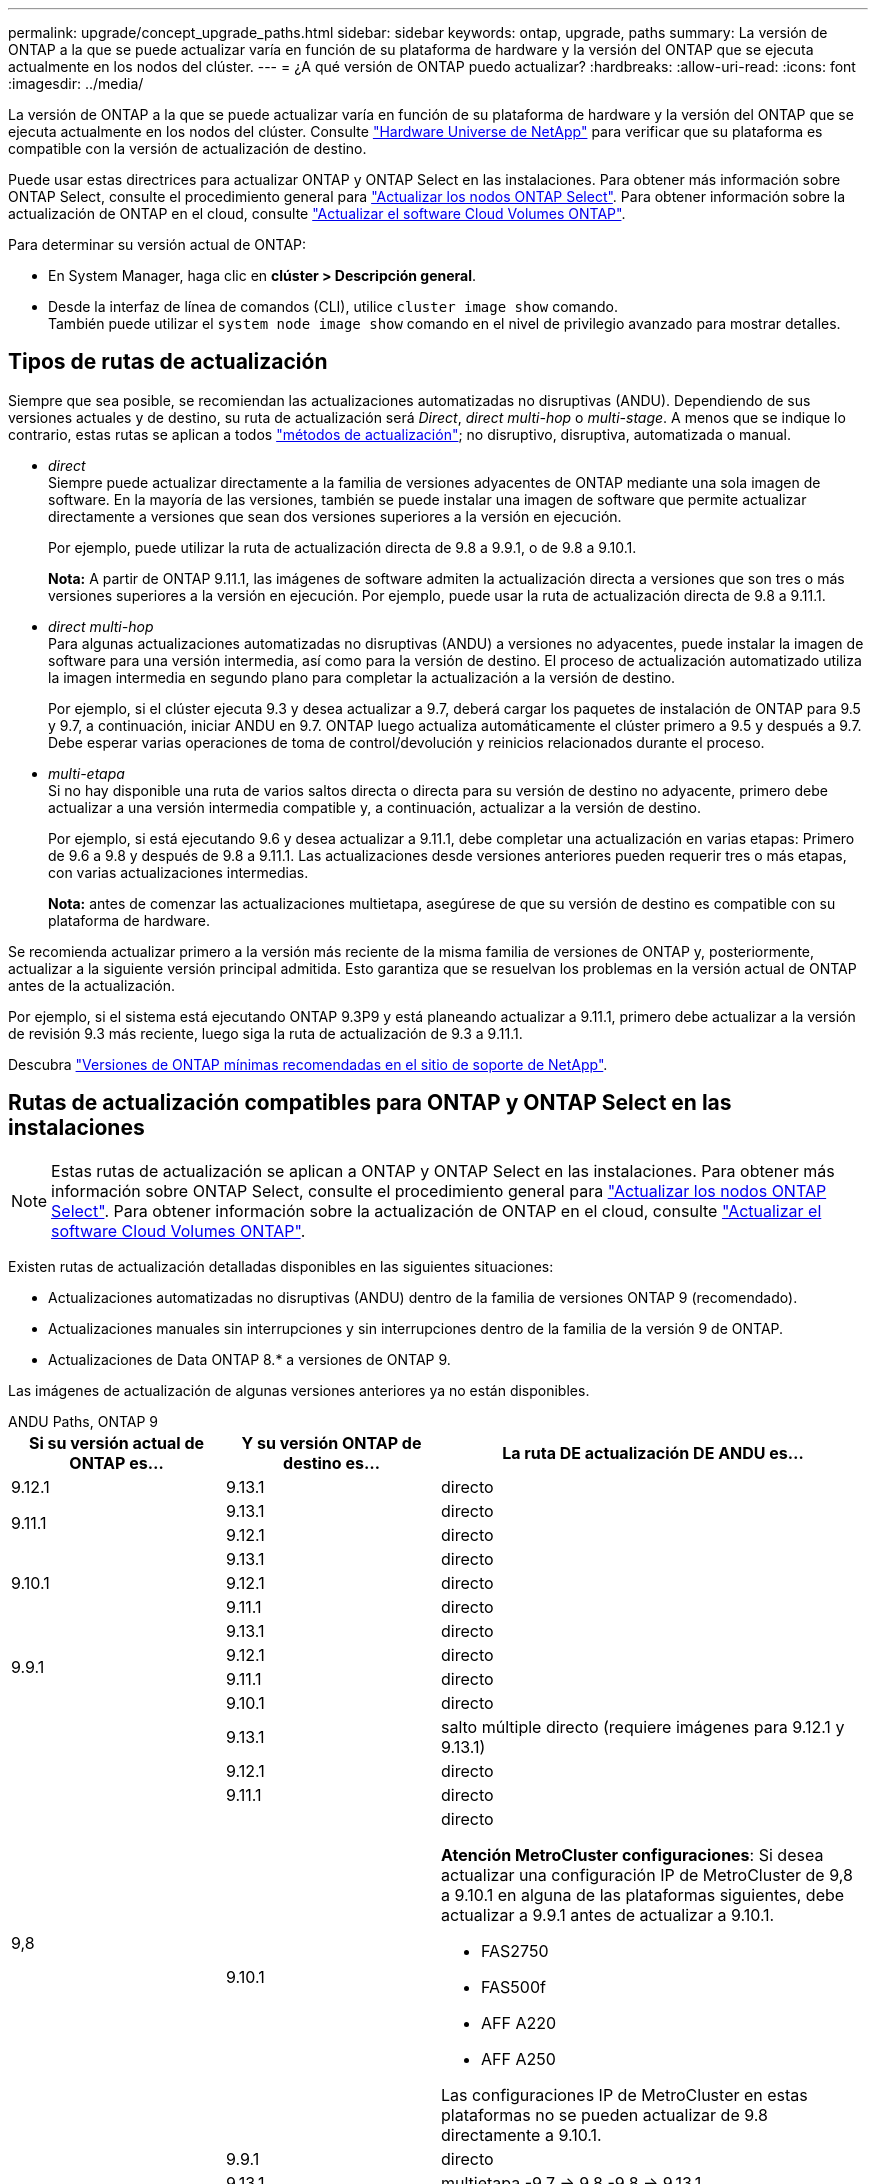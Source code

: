 ---
permalink: upgrade/concept_upgrade_paths.html 
sidebar: sidebar 
keywords: ontap, upgrade, paths 
summary: La versión de ONTAP a la que se puede actualizar varía en función de su plataforma de hardware y la versión del ONTAP que se ejecuta actualmente en los nodos del clúster. 
---
= ¿A qué versión de ONTAP puedo actualizar?
:hardbreaks:
:allow-uri-read: 
:icons: font
:imagesdir: ../media/


[role="lead"]
La versión de ONTAP a la que se puede actualizar varía en función de su plataforma de hardware y la versión del ONTAP que se ejecuta actualmente en los nodos del clúster. Consulte https://hwu.netapp.com["Hardware Universe de NetApp"^] para verificar que su plataforma es compatible con la versión de actualización de destino.

Puede usar estas directrices para actualizar ONTAP y ONTAP Select en las instalaciones.  Para obtener más información sobre ONTAP Select, consulte el procedimiento general para link:https://docs.netapp.com/us-en/ontap-select/concept_adm_upgrading_nodes.html#general-procedure["Actualizar los nodos ONTAP Select"].  Para obtener información sobre la actualización de ONTAP en el cloud, consulte https://docs.netapp.com/us-en/occm/task_updating_ontap_cloud.html["Actualizar el software Cloud Volumes ONTAP"^].

Para determinar su versión actual de ONTAP:

* En System Manager, haga clic en *clúster > Descripción general*.
* Desde la interfaz de línea de comandos (CLI), utilice `cluster image show` comando. +
También puede utilizar el `system node image show` comando en el nivel de privilegio avanzado para mostrar detalles.




== Tipos de rutas de actualización

Siempre que sea posible, se recomiendan las actualizaciones automatizadas no disruptivas (ANDU). Dependiendo de sus versiones actuales y de destino, su ruta de actualización será _Direct_, _direct multi-hop_ o _multi-stage_. A menos que se indique lo contrario, estas rutas se aplican a todos link:concept_upgrade_methods.html["métodos de actualización"]; no disruptivo, disruptiva, automatizada o manual.

* _direct_ +
Siempre puede actualizar directamente a la familia de versiones adyacentes de ONTAP mediante una sola imagen de software. En la mayoría de las versiones, también se puede instalar una imagen de software que permite actualizar directamente a versiones que sean dos versiones superiores a la versión en ejecución.
+
Por ejemplo, puede utilizar la ruta de actualización directa de 9.8 a 9.9.1, o de 9.8 a 9.10.1.

+
*Nota:* A partir de ONTAP 9.11.1, las imágenes de software admiten la actualización directa a versiones que son tres o más versiones superiores a la versión en ejecución. Por ejemplo, puede usar la ruta de actualización directa de 9.8 a 9.11.1.

* _direct multi-hop_ +
Para algunas actualizaciones automatizadas no disruptivas (ANDU) a versiones no adyacentes, puede instalar la imagen de software para una versión intermedia, así como para la versión de destino. El proceso de actualización automatizado utiliza la imagen intermedia en segundo plano para completar la actualización a la versión de destino.
+
Por ejemplo, si el clúster ejecuta 9.3 y desea actualizar a 9.7, deberá cargar los paquetes de instalación de ONTAP para 9.5 y 9.7, a continuación, iniciar ANDU en 9.7. ONTAP luego actualiza automáticamente el clúster primero a 9.5 y después a 9.7. Debe esperar varias operaciones de toma de control/devolución y reinicios relacionados durante el proceso.

* _multi-etapa_ +
Si no hay disponible una ruta de varios saltos directa o directa para su versión de destino no adyacente, primero debe actualizar a una versión intermedia compatible y, a continuación, actualizar a la versión de destino.
+
Por ejemplo, si está ejecutando 9.6 y desea actualizar a 9.11.1, debe completar una actualización en varias etapas: Primero de 9.6 a 9.8 y después de 9.8 a 9.11.1. Las actualizaciones desde versiones anteriores pueden requerir tres o más etapas, con varias actualizaciones intermedias.

+
*Nota:* antes de comenzar las actualizaciones multietapa, asegúrese de que su versión de destino es compatible con su plataforma de hardware.



Se recomienda actualizar primero a la versión más reciente de la misma familia de versiones de ONTAP y, posteriormente, actualizar a la siguiente versión principal admitida. Esto garantiza que se resuelvan los problemas en la versión actual de ONTAP antes de la actualización.

Por ejemplo, si el sistema está ejecutando ONTAP 9.3P9 y está planeando actualizar a 9.11.1, primero debe actualizar a la versión de revisión 9.3 más reciente, luego siga la ruta de actualización de 9.3 a 9.11.1.

Descubra https://kb.netapp.com/Support_Bulletins/Customer_Bulletins/SU2["Versiones de ONTAP mínimas recomendadas en el sitio de soporte de NetApp"^].



== Rutas de actualización compatibles para ONTAP y ONTAP Select en las instalaciones


NOTE: Estas rutas de actualización se aplican a ONTAP y ONTAP Select en las instalaciones.  Para obtener más información sobre ONTAP Select, consulte el procedimiento general para link:https://docs.netapp.com/us-en/ontap-select/concept_adm_upgrading_nodes.html#general-procedure["Actualizar los nodos ONTAP Select"].  Para obtener información sobre la actualización de ONTAP en el cloud, consulte https://docs.netapp.com/us-en/occm/task_updating_ontap_cloud.html["Actualizar el software Cloud Volumes ONTAP"^].

Existen rutas de actualización detalladas disponibles en las siguientes situaciones:

* Actualizaciones automatizadas no disruptivas (ANDU) dentro de la familia de versiones ONTAP 9 (recomendado).
* Actualizaciones manuales sin interrupciones y sin interrupciones dentro de la familia de la versión 9 de ONTAP.
* Actualizaciones de Data ONTAP 8.* a versiones de ONTAP 9.


Las imágenes de actualización de algunas versiones anteriores ya no están disponibles.

[role="tabbed-block"]
====
.ANDU Paths, ONTAP 9
--
[cols="25,25,50"]
|===
| Si su versión actual de ONTAP es… | Y su versión ONTAP de destino es… | La ruta DE actualización DE ANDU es… 


| 9.12.1 | 9.13.1 | directo 


.2+| 9.11.1 | 9.13.1 | directo 


| 9.12.1 | directo 


.3+| 9.10.1 | 9.13.1 | directo 


| 9.12.1 | directo 


| 9.11.1 | directo 


.4+| 9.9.1 | 9.13.1 | directo 


| 9.12.1 | directo 


| 9.11.1 | directo 


| 9.10.1 | directo 


.5+| 9,8 | 9.13.1 | salto múltiple directo (requiere imágenes para 9.12.1 y 9.13.1) 


| 9.12.1 | directo 


| 9.11.1 | directo 


| 9.10.1  a| 
directo

*Atención MetroCluster configuraciones*:
Si desea actualizar una configuración IP de MetroCluster de 9,8 a 9.10.1 en alguna de las plataformas siguientes, debe actualizar a 9.9.1 antes de actualizar a 9.10.1.

* FAS2750
* FAS500f
* AFF A220
* AFF A250


Las configuraciones IP de MetroCluster en estas plataformas no se pueden actualizar de 9.8 directamente a 9.10.1.



| 9.9.1 | directo 


.6+| 9,7 | 9.13.1 | multietapa
-9,7 -> 9,8
-9,8 -> 9.13.1 


| 9.12.1 | multietapa
-9,7 -> 9,8
-9,8 -> 9.12.1 


| 9.11.1 | multisalto directo (requiere imágenes para 9.8 y 9.11.1) 


| 9.10.1 | Direct multi-hop (requiere imágenes para la versión P 9.8 y 9.10.1P1 o posterior) 


| 9.9.1 | directo 


| 9,8 | directo 


.7+| 9,6 | 9.13.1 | multietapa
-9,6 -> 9,8
-9,8 -> 9.13.1 (salto múltiple directo, se requieren imágenes para 9.12.1 y 9.13.1) 


| 9.12.1 | multietapa
- 9,6 -> 9,8
-9,8 -> 9.12.1 


| 9.11.1 | multietapa
- 9,6 -> 9,8
- 9,8 -> 9.11.1 


| 9.10.1 | Direct multi-hop (requiere imágenes para la versión P 9.8 y 9.10.1P1 o posterior) 


| 9.9.1 | multietapa
- 9,6 -> 9,8
- 9,8 -> 9.9.1 


| 9,8 | directo 


| 9,7 | directo 


.8+| 9,5 | 9.13.1 | multietapa
- 9,5 -> 9.9.1 (salto múltiple directo, requiere imágenes para 9,7 y 9,9.1)
- 9.9.1 -> 9.13.1 


| 9.12.1 | multietapa
- 9,5 -> 9.9.1 (salto múltiple directo, requiere imágenes para 9,7 y 9,9.1)
- 9.9.1 -> 9.12.1 


| 9.11.1 | multietapa
- 9,5 -> 9.9.1 (salto múltiple directo, requiere imágenes para 9,7 y 9,9.1)
- 9.9.1 -> 9.11.1 


| 9.10.1 | multietapa
- 9,5 -> 9.9.1 (salto múltiple directo, requiere imágenes para 9,7 y 9,9.1)
- 9.9.1 -> 9.10.1 


| 9.9.1 | salto múltiple directo (se necesitan imágenes para 9,7 y 9,9.1) 


| 9,8 | multietapa
- 9,5 -> 9,7
- 9,7 -> 9,8 


| 9,7 | directo 


| 9,6 | directo 


.9+| 9,4 | 9.13.1 | multietapa
- 9,4 -> 9,5
- 9,5 -> 9.9.1 (salto múltiple directo, requiere imágenes para 9,7 y 9,9.1)
- 9.9.1 -> 9.13.1 


| 9.12.1 | multietapa
- 9,4 -> 9,5
- 9,5 -> 9.9.1 (salto múltiple directo, requiere imágenes para 9,7 y 9,9.1)
- 9.9.1 -> 9.12.1 


| 9.11.1 | multietapa
- 9,4 -> 9,5
- 9,5 -> 9.9.1 (salto múltiple directo, requiere imágenes para 9,7 y 9,9.1)
- 9.9.1 -> 9.11.1 


| 9.10.1 | multietapa
- 9,4 -> 9,5
- 9,5 -> 9.9.1 (salto múltiple directo, requiere imágenes para 9,7 y 9,9.1)
- 9.9.1 -> 9.10.1 


| 9.9.1 | multietapa
- 9,4 -> 9,5
- 9,5 -> 9.9.1 (salto múltiple directo, requiere imágenes para 9,7 y 9,9.1) 


| 9,8 | multietapa
- 9,4 -> 9,5
- 9,5 -> 9,8 (salto múltiple directo, requiere imágenes para 9,7 y 9,8) 


| 9,7 | multietapa
- 9,4 -> 9,5
- 9,5 -> 9,7 


| 9,6 | multietapa
- 9,4 -> 9,5
- 9,5 -> 9,6 


| 9,5 | directo 


.10+| 9,3 | 9.13.1 | multietapa
- 9,3 -> 9,7 (salto múltiple directo, requiere imágenes para 9,5 y 9,7)
- 9,7 -> 9.9.1
- 9.9.1 -> 9.13.1 


| 9.12.1 | multietapa
- 9,3 -> 9,7 (salto múltiple directo, requiere imágenes para 9,5 y 9,7)
- 9,7 -> 9.9.1
- 9.9.1 -> 9.12.1 


| 9.11.1 | multietapa
- 9,3 -> 9,7 (salto múltiple directo, requiere imágenes para 9,5 y 9,7)
- 9,7 -> 9.9.1
- 9.9.1 -> 9.11.1 


| 9.10.1 | multietapa
- 9,3 -> 9,7 (salto múltiple directo, requiere imágenes para 9,5 y 9,7)
- 9,7 -> 9.10.1 (salto múltiple directo, requiere imágenes para 9,8 y 9.10.1) 


| 9.9.1 | multietapa
- 9,3 -> 9,7 (salto múltiple directo, requiere imágenes para 9,5 y 9,7)
- 9,7 -> 9.9.1 


| 9,8 | multietapa
- 9,3 -> 9,7 (salto múltiple directo, requiere imágenes para 9,5 y 9,7)
- 9,7 -> 9,8 


| 9,7 | multisalto directo (requiere imágenes para 9.5 y 9.7) 


| 9,6 | multietapa
- 9,3 -> 9,5
- 9,5 -> 9,6 


| 9,5 | directo 


| 9,4 | no disponible 


.11+| 9,2 | 9.13.1 | multietapa
- 9,2 -> 9,3
- 9,3 -> 9,7 (salto múltiple directo, requiere imágenes para 9,5 y 9,7)
- 9,7 -> 9.9.1 (salto múltiple directo, requiere imágenes para 9,8 y 9,9.1)
- 9.9.1 -> 9.13.1 


| 9.12.1 | multietapa
- 9,2 -> 9,3
- 9,3 -> 9,7 (salto múltiple directo, requiere imágenes para 9,5 y 9,7)
- 9,7 -> 9.9.1 (salto múltiple directo, requiere imágenes para 9,8 y 9,9.1)
- 9.9.1 -> 9.12.1 


| 9.11.1 | multietapa
- 9,2 -> 9,3
- 9,3 -> 9,7 (salto múltiple directo, requiere imágenes para 9,5 y 9,7)
- 9,7 -> 9.9.1 (salto múltiple directo, requiere imágenes para 9,8 y 9,9.1)
- 9.9.1 -> 9.11.1 


| 9.10.1 | multietapa
- 9,2 -> 9,3
- 9,3 -> 9,7 (salto múltiple directo, requiere imágenes para 9,5 y 9,7)
- 9,7 -> 9.10.1 (salto múltiple directo, requiere imágenes para 9,8 y 9.10.1) 


| 9.9.1 | multietapa
- 9,2 -> 9,3
- 9,3 -> 9,7 (salto múltiple directo, requiere imágenes para 9,5 y 9,7)
- 9,7 -> 9.9.1 


| 9,8 | multietapa
- 9,2 -> 9,3
- 9,3 -> 9,7 (salto múltiple directo, requiere imágenes para 9,5 y 9,7)
- 9,7 -> 9,8 


| 9,7 | multietapa
- 9,2 -> 9,3
- 9,3 -> 9,7 (salto múltiple directo, requiere imágenes para 9,5 y 9,7) 


| 9,6 | multietapa
- 9,2 -> 9,3
- 9,3 -> 9,6 (salto múltiple directo, requiere imágenes para 9,5 y 9,6) 


| 9,5 | multietapa
- 9,3 -> 9,5
- 9,5 -> 9,6 


| 9,4 | no disponible 


| 9,3 | directo 


.12+| 9,1 | 9.13.1 | multietapa
- 9,1 -> 9,3
- 9,3 -> 9,7 (salto múltiple directo, requiere imágenes para 9,5 y 9,7)
- 9,7 -> 9.9.1
- 9.9.1 -> 9.13.1 


| 9.12.1 | multietapa
- 9,1 -> 9,3
- 9,3 -> 9,7 (salto múltiple directo, requiere imágenes para 9,5 y 9,7)
- 9,7 -> 9.12.1 (salto múltiple directo, requiere imágenes para 9,8 y 9.12.1) 


| 9.11.1 | multietapa
- 9,1 -> 9,3
- 9,3 -> 9,7 (salto múltiple directo, requiere imágenes para 9,5 y 9,7)
- 9,7 -> 9.9.1
- 9.9.1 -> 9.11.1 


| 9.10.1 | multietapa
- 9,1 -> 9,3
- 9,3 -> 9,7 (salto múltiple directo, requiere imágenes para 9,5 y 9,7)
- 9,7 -> 9.10.1 (salto múltiple directo, requiere imágenes para 9,8 y 9.10.1) 


| 9.9.1 | multietapa
- 9,1 -> 9,3
- 9,3 -> 9,7 (salto múltiple directo, requiere imágenes para 9,5 y 9,7)
- 9,7 -> 9.9.1 


| 9,8 | multietapa
- 9,1 -> 9,3
- 9,3 -> 9,7 (salto múltiple directo, requiere imágenes para 9,5 y 9,7)
- 9,7 -> 9,8 


| 9,7 | multietapa
- 9,1 -> 9,3
- 9,3 -> 9,7 (salto múltiple directo, requiere imágenes para 9,5 y 9,7) 


| 9,6 | multietapa
- 9,1 -> 9,3
- 9,3 -> 9,6 (salto múltiple directo, requiere imágenes para 9,5 y 9,6) 


| 9,5 | multietapa
- 9,1 -> 9,3
- 9,3 -> 9,5 


| 9,4 | no disponible 


| 9,3 | directo 


| 9,2 | no disponible 


.13+| 9,0 | 9.13.1 | multietapa
- 9,0 -> 9,1
- 9,1 -> 9,3
- 9,3 -> 9,7 (salto múltiple directo, requiere imágenes para 9,5 y 9,7)
- 9,7 -> 9.9.1
- 9.9.1 -> 9.13.1 


| 9.12.1 | multietapa
- 9,0 -> 9,1
- 9,1 -> 9,3
- 9,3 -> 9,7 (salto múltiple directo, requiere imágenes para 9,5 y 9,7)
- 9,7 -> 9.9.1
- 9.9.1 -> 9.12.1 


| 9.11.1 | multietapa
- 9,0 -> 9,1
- 9,1 -> 9,3
- 9,3 -> 9,7 (salto múltiple directo, requiere imágenes para 9,5 y 9,7)
- 9,7 -> 9.9.1
- 9.9.1 -> 9.11.1 


| 9.10.1 | multietapa
- 9,0 -> 9,1
- 9,1 -> 9,3
- 9,3 -> 9,7 (salto múltiple directo, requiere imágenes para 9,5 y 9,7)
- 9,7 -> 9.10.1 (salto múltiple directo, requiere imágenes para 9,8 y 9.10.1) 


| 9.9.1 | multietapa
- 9,0 -> 9,1
- 9,1 -> 9,3
- 9,3 -> 9,7 (salto múltiple directo, requiere imágenes para 9,5 y 9,7)
- 9,7 -> 9.9.1 


| 9,8 | multietapa
- 9,0 -> 9,1
- 9,1 -> 9,3
- 9,3 -> 9,7 (salto múltiple directo, requiere imágenes para 9,5 y 9,7)
- 9,7 -> 9,8 


| 9,7 | multietapa
- 9,0 -> 9,1
- 9,1 -> 9,3
- 9,3 -> 9,7 (salto múltiple directo, requiere imágenes para 9,5 y 9,7) 


| 9,6 | multietapa
- 9,0 -> 9,1
- 9,1 -> 9,3
- 9,3 -> 9,5
- 9,5 -> 9,6 


| 9,5 | multietapa
- 9,0 -> 9,1
- 9,1 -> 9,3
- 9,3 -> 9,5 


| 9,4 | no disponible 


| 9,3 | multietapa
- 9,0 -> 9,1
- 9,1 -> 9,3 


| 9,2 | no disponible 


| 9,1 | directo 
|===
--
.Rutas manuales, ONTAP 9
--
[cols="25,25,50"]
|===
| Si su versión actual de ONTAP es… | Y su versión ONTAP de destino es… | La ruta de actualización manual es… 


| 9.12.1 | 9.13.1 | directo 


.2+| 9.11.1 | 9.13.1 | directo 


| 9.12.1 | directo 


.3+| 9.10.1 | 9.13.1 | directo 


| 9.12.1 | directo 


| 9.11.1 | directo 


.4+| 9.9.1 | 9.13.1 | directo 


| 9.12.1 | directo 


| 9.11.1 | directo 


| 9.10.1 | directo 


.5+| 9,8 | 9.13.1 | multietapa
- 9,8 -> 9.12.1
- 9.12.1 -> 9.13.1 


| 9.12.1 | directo 


| 9.11.1 | directo 


| 9.10.1 | directo

*Atención MetroCluster configuraciones*:
Si desea actualizar una configuración IP de MetroCluster de 9,8 a 9.10.1 en alguna de las plataformas siguientes, debe actualizar a 9.9.1 antes de actualizar a 9.10.1.

* FAS2750
* FAS500f
* AFF A220
* AFF A250

Las configuraciones IP de MetroCluster en estas plataformas no se pueden actualizar de 9.8 directamente a 9.10.1. 


| 9.9.1 | directo 


.6+| 9,7 | 9.13.1 | multietapa
- 9,7 -> 9,8
- 9,8 -> 9.13.1 


| 9.12.1 | multietapa
- 9,7 -> 9,8
- 9,8 -> 9.12.1 


| 9.11.1 | multietapa
- 9,7 -> 9,8
- 9,8 -> 9.11.1 


| 9.10.1 | multietapa
- 9,7 -> 9,8
- 9,8 -> 9.10.1 


| 9.9.1 | directo 


| 9,8 | directo 


.7+| 9,6 | 9.13.1 | multietapa
- 9,6 -> 9,8
- 9,8 -> 9.12.1
- 9.12.1 -> 9.13.1 


| 9.12.1 | multietapa
- 9,6 -> 9,8
- 9,8 -> 9.12.1 


| 9.11.1 | multietapa
- 9,6 -> 9,8
- 9,8 -> 9.11.1 


| 9.10.1 | multietapa
- 9,6 -> 9,8
- 9,8 -> 9.10.1 


| 9.9.1 | multietapa
- 9,6 -> 9,8
- 9,8 -> 9.9.1 


| 9,8 | directo 


| 9,7 | directo 


.8+| 9,5 | 9.13.1 | multietapa
- 9,5 -> 9,7
- 9,7 -> 9.9.1
- 9.9.1 -> 9.12.1
- 9.12.1 -> 9.13.1 


| 9.12.1 | multietapa
- 9,5 -> 9,7
- 9,7 -> 9.9.1
- 9.9.1 -> 9.12.1 


| 9.11.1 | multietapa
- 9,5 -> 9,7
- 9,7 -> 9.9.1
- 9.9.1 -> 9.11.1 


| 9.10.1 | multietapa
- 9,5 -> 9,7
- 9,7 -> 9.9.1
- 9.9.1 -> 9.10.1 


| 9.9.1 | multietapa
- 9,5 -> 9,7
- 9,7 -> 9.9.1 


| 9,8 | multietapa
- 9,5 -> 9,7
- 9,7 -> 9,8 


| 9,7 | directo 


| 9,6 | directo 


.9+| 9,4 | 9.13.1 | multietapa
- 9,4 -> 9,5
- 9,5 -> 9,7
- 9,7 -> 9.9.1
- 9.12.1 -> 9.13.1 


| 9.12.1 | multietapa
- 9,4 -> 9,5
- 9,5 -> 9,7
- 9,7 -> 9.9.1
- 9.9.1 -> 9.12.1 


| 9.11.1 | multietapa
- 9,4 -> 9,5
- 9,5 -> 9,7
- 9,7 -> 9.9.1
- 9.9.1 -> 9.11.1 


| 9.10.1 | multietapa
- 9,4 -> 9,5
- 9,5 -> 9,7
- 9,7 -> 9.9.1
- 9.9.1 -> 9.10.1 


| 9.9.1 | multietapa
- 9,4 -> 9,5
- 9,5 -> 9,7
- 9,7 -> 9.9.1 


| 9,8 | multietapa
- 9,4 -> 9,5
- 9,5 -> 9,7
- 9,7 -> 9,8 


| 9,7 | multietapa
- 9,4 -> 9,5
- 9,5 -> 9,7 


| 9,6 | multietapa
- 9,4 -> 9,5
- 9,5 -> 9,6 


| 9,5 | directo 


.10+| 9,3 | 9.13.1 | multietapa
- 9,3 -> 9,5
- 9,5 -> 9,7
- 9,7 -> 9.9.1
- 9.9.1 -> 9.12.1
- 9.12.1 -> 9.13.1 


| 9.12.1 | multietapa
- 9,3 -> 9,5
- 9,5 -> 9,7
- 9,7 -> 9.9.1
- 9.9.1 -> 9.12.1 


| 9.11.1 | multietapa
- 9,3 -> 9,5
- 9,5 -> 9,7
- 9,7 -> 9.9.1
- 9.9.1 -> 9.11.1 


| 9.10.1 | multietapa
- 9,3 -> 9,5
- 9,5 -> 9,7
- 9,7 -> 9.9.1
- 9.9.1 -> 9.10.1 


| 9.9.1 | multietapa
- 9,3 -> 9,5
- 9,5 -> 9,7
- 9,7 -> 9.9.1 


| 9,8 | multietapa
- 9,3 -> 9,5
- 9,5 -> 9,7
- 9,7 -> 9,8 


| 9,7 | multietapa
- 9,3 -> 9,5
- 9,5 -> 9,7 


| 9,6 | multietapa
- 9,3 -> 9,5
- 9,5 -> 9,6 


| 9,5 | directo 


| 9,4 | no disponible 


.11+| 9,2 | 9.13.1 | multietapa
- 9,2 -> 9,3
- 9,3 -> 9,5
- 9,5 -> 9,7
- 9,7 -> 9.9.1
- 9.9.1 -> 9.12.1
- 9.12.1 -> 9.13.1 


| 9.12.1 | multietapa
- 9,2 -> 9,3
- 9,3 -> 9,5
- 9,5 -> 9,7
- 9,7 -> 9.9.1
- 9.9.1 -> 9.12.1 


| 9.11.1 | multietapa
- 9,2 -> 9,3
- 9,3 -> 9,5
- 9,5 -> 9,7
- 9,7 -> 9.9.1
- 9.9.1 -> 9.11.1 


| 9.10.1 | multietapa
- 9,2 -> 9,3
- 9,3 -> 9,5
- 9,5 -> 9,7
- 9,7 -> 9.9.1
- 9.9.1 -> 9.10.1 


| 9.9.1 | multietapa
- 9,2 -> 9,3
- 9,3 -> 9,5
- 9,5 -> 9,7
- 9,7 -> 9.9.1 


| 9,8 | multietapa
- 9,2 -> 9,3
- 9,3 -> 9,5
- 9,5 -> 9,7
- 9,7 -> 9,8 


| 9,7 | multietapa
- 9,2 -> 9,3
- 9,3 -> 9,5
- 9,5 -> 9,7 


| 9,6 | multietapa
- 9,2 -> 9,3
- 9,3 -> 9,5
- 9,5 -> 9,6 


| 9,5 | multietapa
- 9,2 -> 9,3
- 9,3 -> 9,5 


| 9,4 | no disponible 


| 9,3 | directo 


.12+| 9,1 | 9.13.1 | multietapa
- 9,1 -> 9,3
- 9,3 -> 9,5
- 9,5 -> 9,7
- 9,7 -> 9.9.1
- 9.9.1 -> 9.12.1
- 9.12.1 -> 9.13.1 


| 9.12.1 | multietapa
- 9,1 -> 9,3
- 9,3 -> 9,5
- 9,5 -> 9,7
- 9,7 -> 9.9.1
- 9.9.1 -> 9.12.1 


| 9.11.1 | multietapa
- 9,1 -> 9,3
- 9,3 -> 9,5
- 9,5 -> 9,7
- 9,7 -> 9.9.1
- 9.9.1 -> 9.11.1 


| 9.10.1 | multietapa
- 9,1 -> 9,3
- 9,3 -> 9,5
- 9,5 -> 9,7
- 9,7 -> 9.9.1
- 9.9.1 -> 9.10.1 


| 9.9.1 | multietapa
- 9,1 -> 9,3
- 9,3 -> 9,5
- 9,5 -> 9,7
- 9,7 -> 9.9.1 


| 9,8 | multietapa
- 9,1 -> 9,3
- 9,3 -> 9,5
- 9,5 -> 9,7
- 9,7 -> 9,8 


| 9,7 | multietapa
- 9,1 -> 9,3
- 9,3 -> 9,5
- 9,5 -> 9,7 


| 9,6 | multietapa
- 9,1 -> 9,3
- 9,3 -> 9,5
- 9,5 -> 9,6 


| 9,5 | multietapa
- 9,1 -> 9,3
- 9,3 -> 9,5 


| 9,4 | no disponible 


| 9,3 | directo 


| 9,2 | no disponible 


.13+| 9,0 | 9.13.1 | multietapa
- 9,0 -> 9,1
- 9,1 -> 9,3
- 9,3 -> 9,5
- 9,5 -> 9,7
- 9,7 -> 9.9.1
- 9.9.1 -> 9.12.1
- 9.12.1 -> 9.13.1 


| 9.12.1 | multietapa
- 9,0 -> 9,1
- 9,1 -> 9,3
- 9,3 -> 9,5
- 9,5 -> 9,7
- 9,7 -> 9.9.1
- 9.9.1 -> 9.12.1 


| 9.11.1 | multietapa
- 9,0 -> 9,1
- 9,1 -> 9,3
- 9,3 -> 9,5
- 9,5 -> 9,7
- 9,7 -> 9.9.1
- 9.9.1 -> 9.11.1 


| 9.10.1 | multietapa
- 9,0 -> 9,1
- 9,1 -> 9,3
- 9,3 -> 9,5
- 9,5 -> 9,7
- 9,7 -> 9.9.1
- 9.9.1 -> 9.10.1 


| 9.9.1 | multietapa
- 9,0 -> 9,1
- 9,1 -> 9,3
- 9,3 -> 9,5
- 9,5 -> 9,7
- 9,7 -> 9.9.1 


| 9,8 | multietapa
- 9,0 -> 9,1
- 9,1 -> 9,3
- 9,3 -> 9,5
- 9,5 -> 9,7
- 9,7 -> 9,8 


| 9,7 | multietapa
- 9,0 -> 9,1
- 9,1 -> 9,3
- 9,3 -> 9,5
- 9,5 -> 9,7 


| 9,6 | multietapa
- 9,0 -> 9,1
- 9,1 -> 9,3
- 9,3 -> 9,5
- 9,5 -> 9,6 


| 9,5 | multietapa
- 9,0 -> 9,1
- 9,1 -> 9,3
- 9,3 -> 9,5 


| 9,4 | no disponible 


| 9,3 | multietapa
- 9,0 -> 9,1
- 9,1 -> 9,3 


| 9,2 | no disponible 


| 9,1 | directo 
|===
--
.Rutas de actualización, Data ONTAP 8
--
Asegúrese de verificar que su plataforma puede ejecutar la versión de ONTAP de destino mediante el https://hwu.netapp.com["Hardware Universe de NetApp"^].

*Nota:* la Guía de actualización de Data ONTAP 8.3 indica erróneamente que en un clúster de cuatro nodos, debe planificar la actualización del nodo que tenga el valor épsilon en último lugar. Esto ya no es un requisito para las actualizaciones a partir de Data ONTAP 8.2.3. Para obtener más información, consulte https://mysupport.netapp.com/site/bugs-online/product/ONTAP/BURT/805277["ID de error de NetApp Bugs Online: 805277"^].

Desde Data ONTAP 8.3.x:: Puede actualizar directamente a ONTAP 9.1 y, posteriormente, actualizar a versiones posteriores.
De versiones de Data ONTAP anteriores a 8.3.x, incluidas 8.2.x.:: Primero es necesario actualizar a Data ONTAP 8.3.x y, después, actualizar a ONTAP 9.1 y, posteriormente, actualizar a versiones posteriores.


--
====